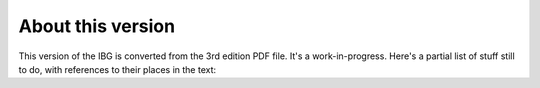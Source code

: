 ====================
 About this version
====================

This version of the IBG is converted from the 3rd edition PDF file.  It's a
work-in-progress.  Here's a partial list of stuff still to do, with
references to their places in the text:

.. todolist::

